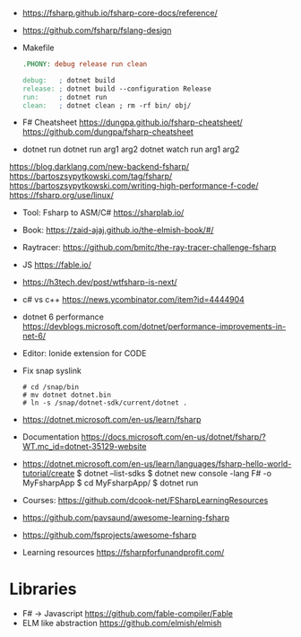 - https://fsharp.github.io/fsharp-core-docs/reference/
- https://github.com/fsharp/fslang-design
- Makefile
  #+begin_src makefile
.PHONY: debug release run clean

debug:   ; dotnet build
release: ; dotnet build --configuration Release
run:     ; dotnet run
clean:   ; dotnet clean ; rm -rf bin/ obj/
  #+end_src
- F# Cheatsheet
  https://dungpa.github.io/fsharp-cheatsheet/
  https://github.com/dungpa/fsharp-cheatsheet
- dotnet run
  dotnet run arg1 arg2
  dotnet watch run arg1 arg2
https://blog.darklang.com/new-backend-fsharp/
https://bartoszsypytkowski.com/tag/fsharp/
https://bartoszsypytkowski.com/writing-high-performance-f-code/
https://fsharp.org/use/linux/
- Tool: Fsharp to ASM/C# https://sharplab.io/
- Book: https://zaid-ajaj.github.io/the-elmish-book/#/
- Raytracer:
  https://github.com/bmitc/the-ray-tracer-challenge-fsharp
- JS https://fable.io/
- https://h3tech.dev/post/wtfsharp-is-next/
- c# vs c++ https://news.ycombinator.com/item?id=4444904
- dotnet 6 performance https://devblogs.microsoft.com/dotnet/performance-improvements-in-net-6/
- Editor: Ionide extension for CODE
- Fix snap syslink
  #+begin_src
  # cd /snap/bin
  # mv dotnet dotnet.bin
  # ln -s /snap/dotnet-sdk/current/dotnet .
  #+end_src
- https://dotnet.microsoft.com/en-us/learn/fsharp
- Documentation https://docs.microsoft.com/en-us/dotnet/fsharp/?WT.mc_id=dotnet-35129-website
- https://dotnet.microsoft.com/en-us/learn/languages/fsharp-hello-world-tutorial/create
  $ dotnet --list-sdks
  $ dotnet new console -lang F# -o MyFsharpApp
  $ cd MyFsharpApp/
  $ dotnet run
- Courses: https://github.com/dcook-net/FSharpLearningResources
- https://github.com/pavsaund/awesome-learning-fsharp
- https://github.com/fsprojects/awesome-fsharp
- Learning resources https://fsharpforfunandprofit.com/
* Libraries
- F# -> Javascript https://github.com/fable-compiler/Fable
- ELM like abstraction https://github.com/elmish/elmish
